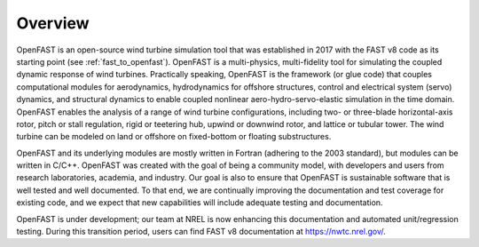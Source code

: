 .. _overview:

Overview
========

OpenFAST is an open-source wind turbine simulation tool that was established in 2017 with the FAST v8 code as its starting point (see :ref:`fast_to_openfast`).  
OpenFAST is a multi-physics, multi-fidelity tool for simulating the coupled dynamic response of wind turbines.  
Practically speaking, OpenFAST is the framework (or glue code) that couples computational modules for
aerodynamics, hydrodynamics for offshore structures, control and electrical system (servo) dynamics, and structural dynamics to enable coupled nonlinear aero-hydro-servo-elastic simulation in the time domain. 
OpenFAST enables the analysis of a range of wind turbine configurations, including two- or three-blade horizontal-axis rotor, pitch or stall regulation, rigid or teetering hub, upwind or downwind rotor, and lattice or tubular tower. 
The wind turbine can be modeled on land or offshore on fixed-bottom or floating substructures. 

OpenFAST and its underlying modules are mostly written in Fortran (adhering to the 2003 standard), but modules can be written in C/C++.
OpenFAST was created with the goal of being a community model, with developers and users from research laboratories, academia, and industry. 
Our goal is also to ensure that OpenFAST is sustainable software that is well tested and well documented.   
To that end, we are continually improving the documentation and test coverage for existing code, and we expect that new capabilities will include adequate testing and documentation.

OpenFAST is under development; our team at NREL is now enhancing this documentation and automated unit/regression testing. 
During this transition period, users can find FAST v8 documentation at https://nwtc.nrel.gov/.

